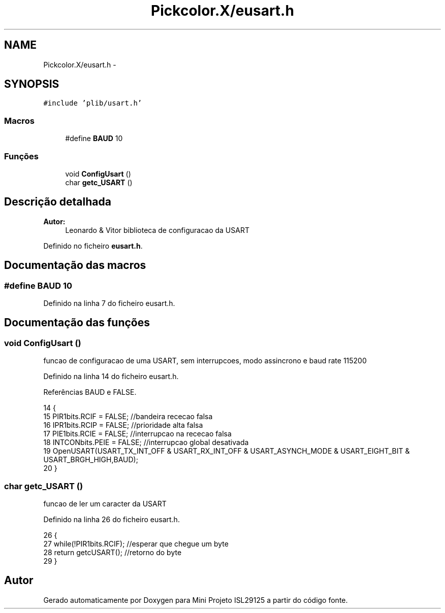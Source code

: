 .TH "Pickcolor.X/eusart.h" 3 "Terça, 28 de Junho de 2016" "Version 1.0" "Mini Projeto ISL29125" \" -*- nroff -*-
.ad l
.nh
.SH NAME
Pickcolor.X/eusart.h \- 
.SH SYNOPSIS
.br
.PP
\fC#include 'plib/usart\&.h'\fP
.br

.SS "Macros"

.in +1c
.ti -1c
.RI "#define \fBBAUD\fP   10"
.br
.in -1c
.SS "Funções"

.in +1c
.ti -1c
.RI "void \fBConfigUsart\fP ()"
.br
.ti -1c
.RI "char \fBgetc_USART\fP ()"
.br
.in -1c
.SH "Descrição detalhada"
.PP 

.PP
\fBAutor:\fP
.RS 4
Leonardo & Vitor biblioteca de configuracao da USART 
.RE
.PP

.PP
Definido no ficheiro \fBeusart\&.h\fP\&.
.SH "Documentação das macros"
.PP 
.SS "#define BAUD   10"

.PP
Definido na linha 7 do ficheiro eusart\&.h\&.
.SH "Documentação das funções"
.PP 
.SS "void ConfigUsart ()"
funcao de configuracao de uma USART, sem interrupcoes, modo assincrono e baud rate 115200  
.PP
Definido na linha 14 do ficheiro eusart\&.h\&.
.PP
Referências BAUD e FALSE\&.
.PP
.nf
14                   {
15     PIR1bits\&.RCIF = FALSE;      //bandeira rececao falsa
16     IPR1bits\&.RCIP = FALSE;      //prioridade alta falsa
17     PIE1bits\&.RCIE = FALSE;      //interrupcao na rececao falsa
18     INTCONbits\&.PEIE = FALSE;    //interrupcao global desativada
19     OpenUSART(USART_TX_INT_OFF & USART_RX_INT_OFF & USART_ASYNCH_MODE & USART_EIGHT_BIT & USART_BRGH_HIGH,BAUD);
20 }
.fi
.SS "char getc_USART ()"
funcao de ler um caracter da USART  
.PP
Definido na linha 26 do ficheiro eusart\&.h\&.
.PP
.nf
26                  {
27     while(!PIR1bits\&.RCIF);  //esperar que chegue um byte
28     return getcUSART();     //retorno do byte
29 }
.fi
.SH "Autor"
.PP 
Gerado automaticamente por Doxygen para Mini Projeto ISL29125 a partir do código fonte\&.
